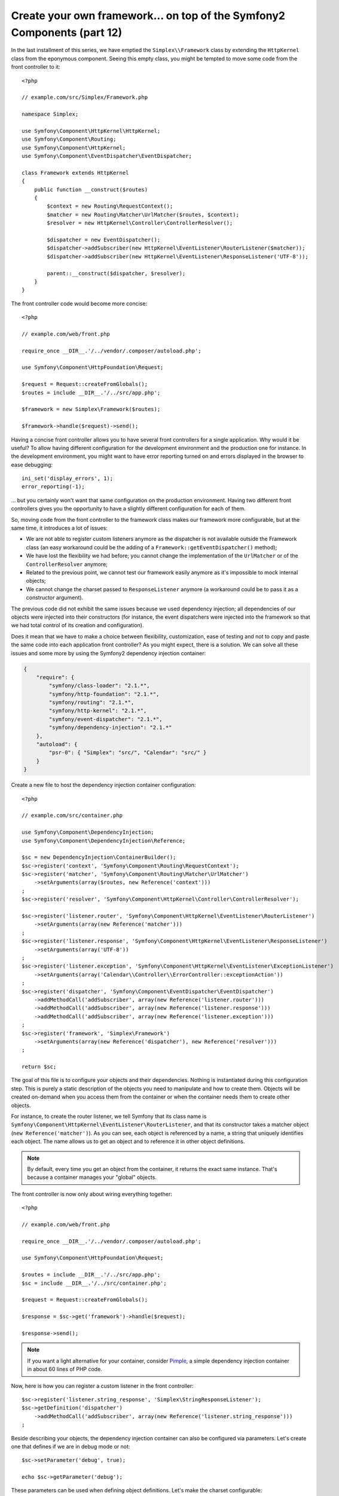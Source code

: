 Create your own framework... on top of the Symfony2 Components (part 12)
========================================================================

In the last installment of this series, we have emptied the
``Simplex\\Framework`` class by extending the ``HttpKernel`` class from
the eponymous component. Seeing this empty class, you might be tempted to move
some code from the front controller to it::

    <?php

    // example.com/src/Simplex/Framework.php

    namespace Simplex;

    use Symfony\Component\HttpKernel\HttpKernel;
    use Symfony\Component\Routing;
    use Symfony\Component\HttpKernel;
    use Symfony\Component\EventDispatcher\EventDispatcher;

    class Framework extends HttpKernel
    {
        public function __construct($routes)
        {
            $context = new Routing\RequestContext();
            $matcher = new Routing\Matcher\UrlMatcher($routes, $context);
            $resolver = new HttpKernel\Controller\ControllerResolver();

            $dispatcher = new EventDispatcher();
            $dispatcher->addSubscriber(new HttpKernel\EventListener\RouterListener($matcher));
            $dispatcher->addSubscriber(new HttpKernel\EventListener\ResponseListener('UTF-8'));

            parent::__construct($dispatcher, $resolver);
        }
    }

The front controller code would become more concise::

    <?php

    // example.com/web/front.php

    require_once __DIR__.'/../vendor/.composer/autoload.php';

    use Symfony\Component\HttpFoundation\Request;

    $request = Request::createFromGlobals();
    $routes = include __DIR__.'/../src/app.php';

    $framework = new Simplex\Framework($routes);

    $framework->handle($request)->send();

Having a concise front controller allows you to have several front controllers
for a single application. Why would it be useful? To allow having different
configuration for the development environment and the production one for
instance. In the development environment, you might want to have error
reporting turned on and errors displayed in the browser to ease debugging::

    ini_set('display_errors', 1);
    error_reporting(-1);

... but you certainly won't want that same configuration on the production
environment. Having two different front controllers gives you the opportunity
to have a slightly different configuration for each of them.

So, moving code from the front controller to the framework class makes our
framework more configurable, but at the same time, it introduces a lot of
issues:

* We are not able to register custom listeners anymore as the dispatcher is
  not available outside the Framework class (an easy workaround could be the
  adding of a ``Framework::getEventDispatcher()`` method);

* We have lost the flexibility we had before; you cannot change the
  implementation of the ``UrlMatcher`` or of the ``ControllerResolver``
  anymore;

* Related to the previous point, we cannot test our framework easily anymore
  as it's impossible to mock internal objects;

* We cannot change the charset passed to ``ResponseListener`` anymore (a
  workaround could be to pass it as a constructor argument).

The previous code did not exhibit the same issues because we used dependency
injection; all dependencies of our objects were injected into their
constructors (for instance, the event dispatchers were injected into the
framework so that we had total control of its creation and configuration).

Does it mean that we have to make a choice between flexibility, customization,
ease of testing and not to copy and paste the same code into each application
front controller? As you might expect, there is a solution. We can solve all
these issues and some more by using the Symfony2 dependency injection
container:

.. code-block:: json

    {
        "require": {
            "symfony/class-loader": "2.1.*",
            "symfony/http-foundation": "2.1.*",
            "symfony/routing": "2.1.*",
            "symfony/http-kernel": "2.1.*",
            "symfony/event-dispatcher": "2.1.*",
            "symfony/dependency-injection": "2.1.*"
        },
        "autoload": {
            "psr-0": { "Simplex": "src/", "Calendar": "src/" }
        }
    }

Create a new file to host the dependency injection container configuration::

    <?php

    // example.com/src/container.php

    use Symfony\Component\DependencyInjection;
    use Symfony\Component\DependencyInjection\Reference;

    $sc = new DependencyInjection\ContainerBuilder();
    $sc->register('context', 'Symfony\Component\Routing\RequestContext');
    $sc->register('matcher', 'Symfony\Component\Routing\Matcher\UrlMatcher')
        ->setArguments(array($routes, new Reference('context')))
    ;
    $sc->register('resolver', 'Symfony\Component\HttpKernel\Controller\ControllerResolver');

    $sc->register('listener.router', 'Symfony\Component\HttpKernel\EventListener\RouterListener')
        ->setArguments(array(new Reference('matcher')))
    ;
    $sc->register('listener.response', 'Symfony\Component\HttpKernel\EventListener\ResponseListener')
        ->setArguments(array('UTF-8'))
    ;
    $sc->register('listener.exception', 'Symfony\Component\HttpKernel\EventListener\ExceptionListener')
        ->setArguments(array('Calendar\\Controller\\ErrorController::exceptionAction'))
    ;
    $sc->register('dispatcher', 'Symfony\Component\EventDispatcher\EventDispatcher')
        ->addMethodCall('addSubscriber', array(new Reference('listener.router')))
        ->addMethodCall('addSubscriber', array(new Reference('listener.response')))
        ->addMethodCall('addSubscriber', array(new Reference('listener.exception')))
    ;
    $sc->register('framework', 'Simplex\Framework')
        ->setArguments(array(new Reference('dispatcher'), new Reference('resolver')))
    ;

    return $sc;

The goal of this file is to configure your objects and their dependencies.
Nothing is instantiated during this configuration step. This is purely a
static description of the objects you need to manipulate and how to create
them. Objects will be created on-demand when you access them from the
container or when the container needs them to create other objects.

For instance, to create the router listener, we tell Symfony that its class
name is ``Symfony\Component\HttpKernel\EventListener\RouterListener``, and
that its constructor takes a matcher object (``new Reference('matcher')``). As
you can see, each object is referenced by a name, a string that uniquely
identifies each object. The name allows us to get an object and to reference
it in other object definitions.

.. note::

    By default, every time you get an object from the container, it returns
    the exact same instance. That's because a container manages your "global"
    objects.

The front controller is now only about wiring everything together::

    <?php

    // example.com/web/front.php

    require_once __DIR__.'/../vendor/.composer/autoload.php';

    use Symfony\Component\HttpFoundation\Request;

    $routes = include __DIR__.'/../src/app.php';
    $sc = include __DIR__.'/../src/container.php';

    $request = Request::createFromGlobals();

    $response = $sc->get('framework')->handle($request);

    $response->send();

.. note::

    If you want a light alternative for your container, consider `Pimple`_, a
    simple dependency injection container in about 60 lines of PHP code.

Now, here is how you can register a custom listener in the front controller::

    $sc->register('listener.string_response', 'Simplex\StringResponseListener');
    $sc->getDefinition('dispatcher')
        ->addMethodCall('addSubscriber', array(new Reference('listener.string_response')))
    ;

Beside describing your objects, the dependency injection container can also be
configured via parameters. Let's create one that defines if we are in debug
mode or not::

    $sc->setParameter('debug', true);

    echo $sc->getParameter('debug');

These parameters can be used when defining object definitions. Let's make the
charset configurable::

    $sc->register('listener.response', 'Symfony\Component\HttpKernel\EventListener\ResponseListener')
        ->setArguments(array('%charset%'))
    ;

After this change, you must set the charset before using the response listener
object::

    $sc->setParameter('charset', 'UTF-8');

Instead of relying on the convention that the routes are defined by the
``$routes`` variables, let's use a parameter again::

    $sc->register('matcher', 'Symfony\Component\Routing\Matcher\UrlMatcher')
        ->setArguments(array('%routes%', new Reference('context')))
    ;

And the related change in the front controller::

    $sc->setParameter('routes', include __DIR__.'/../src/app.php');

We have obviously barely scratched the surface of what you can do with the
container: from class names as parameters, to overriding existing object
definitions, from scope support to dumping a container to a plain PHP class,
and much more. The Symfony dependency injection container is really powerful
and is able to manage any kind of PHP classes.

Don't yell at me if you don't want to have a dependency injection container in
your framework. If you don't like it, don't use it. It's your framework, not
mine.

This is (already) the last part of my series on creating a framework on top of
the Symfony2 components. I'm aware that many topics have not been covered in
great details, but hopefully it gives you enough information to get started on
your own and to better understand how the Symfony2 framework works internally.

If you want to learn more, I highly recommend you to read the source code of
the Silex micro-framework, and especially its `Application`_ class.

Have fun!

~~ FIN ~~

*P.S.:* If there is enough interest (leave a comment on this post), I might
write some more articles on specific topics (using a configuration file for
routing, using HttpKernel debugging tools, using the built-in client to
simulate a browser are some of the topics that come to my mind for instance).

.. _`Pimple`:      https://github.com/fabpot/Pimple
.. _`Application`: https://github.com/fabpot/Silex/blob/master/src/Silex/Application.php
